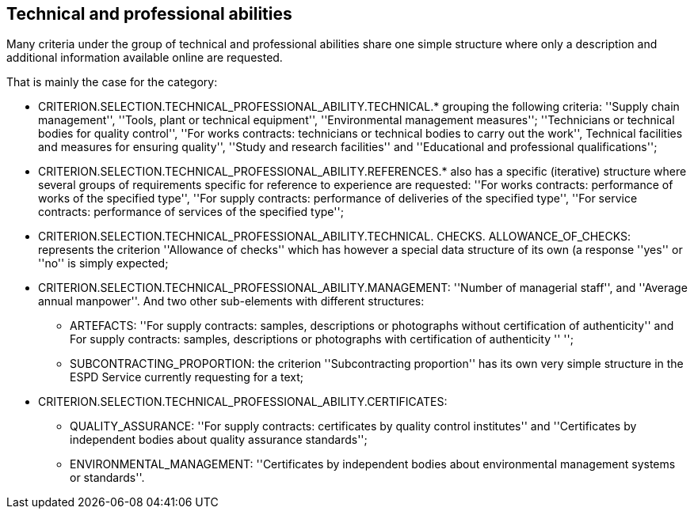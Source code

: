 ifndef::imagesdir[:imagesdir: images]

[.text-left]
== Technical and professional abilities

Many criteria under the group of technical and professional abilities share one simple structure where only a description and 
additional information available online are requested. 

That is mainly the case for the category:

	* CRITERION.SELECTION.TECHNICAL_PROFESSIONAL_ABILITY.TECHNICAL.* grouping the following criteria: ''Supply chain management'', ''Tools, plant or technical equipment'', ''Environmental management measures''; ''Technicians or technical bodies for quality control'', ''For works contracts: technicians or technical bodies to carry out the work'', Technical facilities and measures for ensuring quality'', ''Study and research facilities'' and ''Educational and professional qualifications'';
	* CRITERION.SELECTION.TECHNICAL_PROFESSIONAL_ABILITY.REFERENCES.* also has a specific (iterative) structure where several groups of requirements specific for reference to experience are requested: ''For works contracts: performance of works of the specified type'', ''For supply contracts: performance of deliveries of the specified type'', ''For service contracts: performance of services of the specified type'';
	* CRITERION.SELECTION.TECHNICAL_PROFESSIONAL_ABILITY.TECHNICAL. CHECKS. ALLOWANCE_OF_CHECKS: represents the criterion ''Allowance of checks'' which has however a special data structure of its own (a response ''yes'' or ''no'' is simply expected;
	* CRITERION.SELECTION.TECHNICAL_PROFESSIONAL_ABILITY.MANAGEMENT: ''Number of managerial staff'', and ''Average annual manpower''. And two other sub-elements with different structures:
		** ARTEFACTS: ''For supply contracts: samples, descriptions or photographs without certification of authenticity'' and For supply contracts: samples, descriptions or photographs with certification of authenticity '' '';
		** SUBCONTRACTING_PROPORTION: the criterion ''Subcontracting proportion'' has its own very simple structure in the ESPD Service currently requesting for a text;
	* CRITERION.SELECTION.TECHNICAL_PROFESSIONAL_ABILITY.CERTIFICATES:
		** QUALITY_ASSURANCE: ''For supply contracts: certificates by quality control institutes'' and ''Certificates by independent bodies about quality assurance standards'';
		** ENVIRONMENTAL_MANAGEMENT: ''Certificates by independent bodies about environmental management systems or standards''.